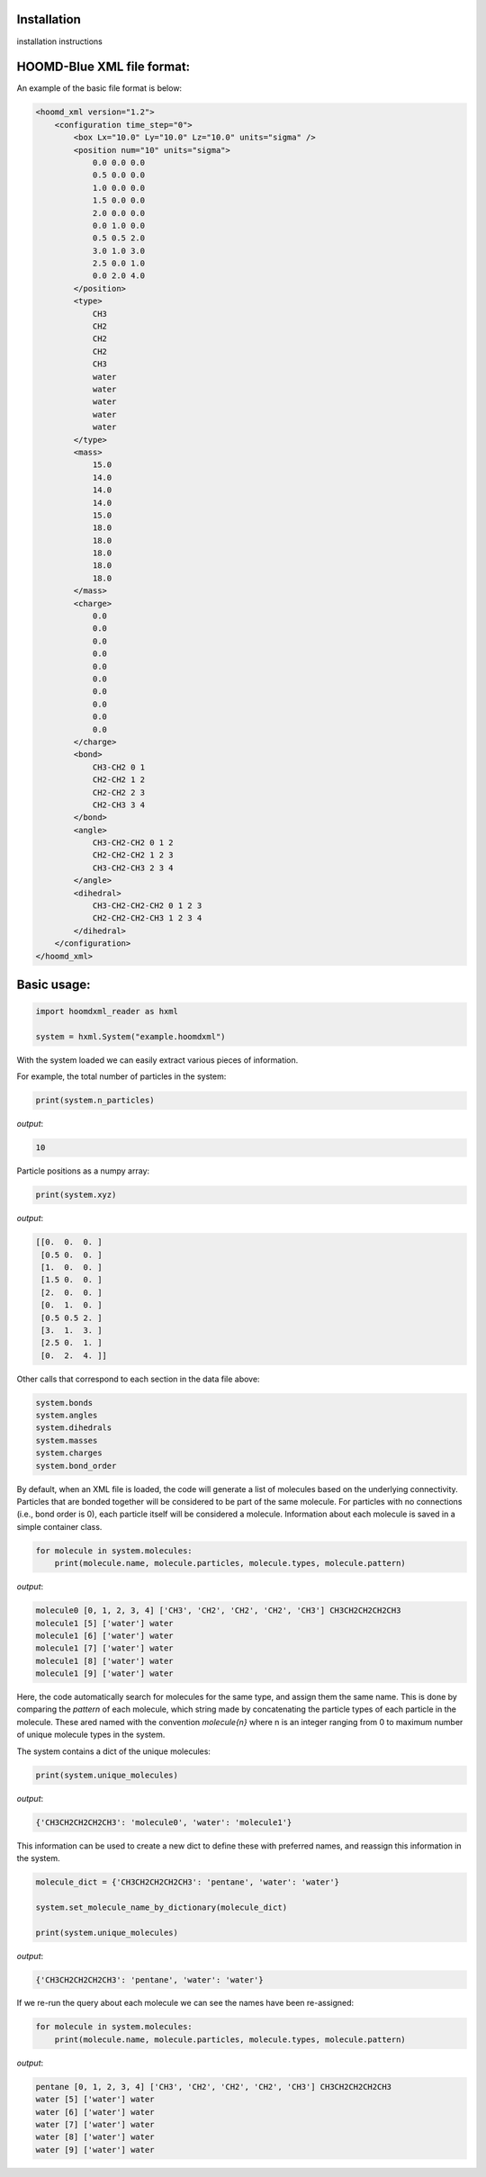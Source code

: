 Installation
===============

installation instructions


HOOMD-Blue XML file format:
===========================
An example of the basic file format is below:

.. code:: xml

    <hoomd_xml version="1.2">
        <configuration time_step="0">
            <box Lx="10.0" Ly="10.0" Lz="10.0" units="sigma" />
            <position num="10" units="sigma">
                0.0 0.0 0.0
                0.5 0.0 0.0
                1.0 0.0 0.0
                1.5 0.0 0.0
                2.0 0.0 0.0
                0.0 1.0 0.0
                0.5 0.5 2.0
                3.0 1.0 3.0
                2.5 0.0 1.0
                0.0 2.0 4.0
            </position>
            <type>
                CH3
                CH2
                CH2
                CH2
                CH3
                water
                water
                water
                water
                water
            </type>
            <mass>
                15.0
                14.0
                14.0
                14.0
                15.0
                18.0
                18.0
                18.0
                18.0
                18.0
            </mass>
            <charge>
                0.0
                0.0
                0.0
                0.0
                0.0
                0.0
                0.0
                0.0
                0.0
                0.0
            </charge>
            <bond>
                CH3-CH2 0 1
                CH2-CH2 1 2
                CH2-CH2 2 3
                CH2-CH3 3 4
            </bond>
            <angle>
                CH3-CH2-CH2 0 1 2
                CH2-CH2-CH2 1 2 3
                CH3-CH2-CH3 2 3 4
            </angle>
            <dihedral>
                CH3-CH2-CH2-CH2 0 1 2 3
                CH2-CH2-CH2-CH3 1 2 3 4
            </dihedral>
        </configuration>
    </hoomd_xml>

Basic usage:
============

.. code:: ipython3

    import hoomdxml_reader as hxml
    
    system = hxml.System("example.hoomdxml")
    
With the system loaded we can easily extract various pieces of information.

For example, the total number of particles in the system:

.. code:: ipython3

    print(system.n_particles)

*output*:

.. code:: ipython3

    10

Particle positions as a numpy array:

.. code:: ipython3

    print(system.xyz)

*output*:

.. code:: ipython3

    [[0.  0.  0. ]
     [0.5 0.  0. ]
     [1.  0.  0. ]
     [1.5 0.  0. ]
     [2.  0.  0. ]
     [0.  1.  0. ]
     [0.5 0.5 2. ]
     [3.  1.  3. ]
     [2.5 0.  1. ]
     [0.  2.  4. ]]
 
Other calls that correspond to each section in the data file above:
 
.. code:: ipython3

    system.bonds
    system.angles
    system.dihedrals
    system.masses
    system.charges
    system.bond_order
    
By default, when an XML file is loaded, the code will generate a list of molecules based on the underlying connectivity.  Particles that are bonded together will be considered to be part of the same molecule. For particles with no connections (i.e., bond order is 0), each particle itself will be considered a molecule.  Information about each molecule is saved in a simple container class.
 
.. code:: ipython3

    for molecule in system.molecules:
        print(molecule.name, molecule.particles, molecule.types, molecule.pattern)
 
 
*output*:
 
.. code:: ipython3

    molecule0 [0, 1, 2, 3, 4] ['CH3', 'CH2', 'CH2', 'CH2', 'CH3'] CH3CH2CH2CH2CH3
    molecule1 [5] ['water'] water
    molecule1 [6] ['water'] water
    molecule1 [7] ['water'] water
    molecule1 [8] ['water'] water
    molecule1 [9] ['water'] water
 
Here, the code automatically search for molecules for the same type, and assign them the same name. This is done by comparing the `pattern` of each molecule,  which string made by concatenating the particle types of each particle in the molecule.  These ared named with the convention `molecule{n}` where n is an integer ranging from 0 to maximum number of unique molecule types in the system.

The system contains a dict of the unique molecules:

.. code:: ipython3

    print(system.unique_molecules)

*output*:

.. code:: ipython3

    {'CH3CH2CH2CH2CH3': 'molecule0', 'water': 'molecule1'}

This information can be used to create a new dict to define these with preferred names, and reassign this information in the system.

.. code:: ipython3

    molecule_dict = {'CH3CH2CH2CH2CH3': 'pentane', 'water': 'water'}

    system.set_molecule_name_by_dictionary(molecule_dict)

    print(system.unique_molecules)
    
*output*:

.. code:: ipython3

    {'CH3CH2CH2CH2CH3': 'pentane', 'water': 'water'}


If we re-run the query about each molecule we can see the names have been re-assigned:

.. code:: ipython3

    for molecule in system.molecules:
        print(molecule.name, molecule.particles, molecule.types, molecule.pattern)

*output*:

.. code:: ipython3

    pentane [0, 1, 2, 3, 4] ['CH3', 'CH2', 'CH2', 'CH2', 'CH3'] CH3CH2CH2CH2CH3
    water [5] ['water'] water
    water [6] ['water'] water
    water [7] ['water'] water
    water [8] ['water'] water
    water [9] ['water'] water

